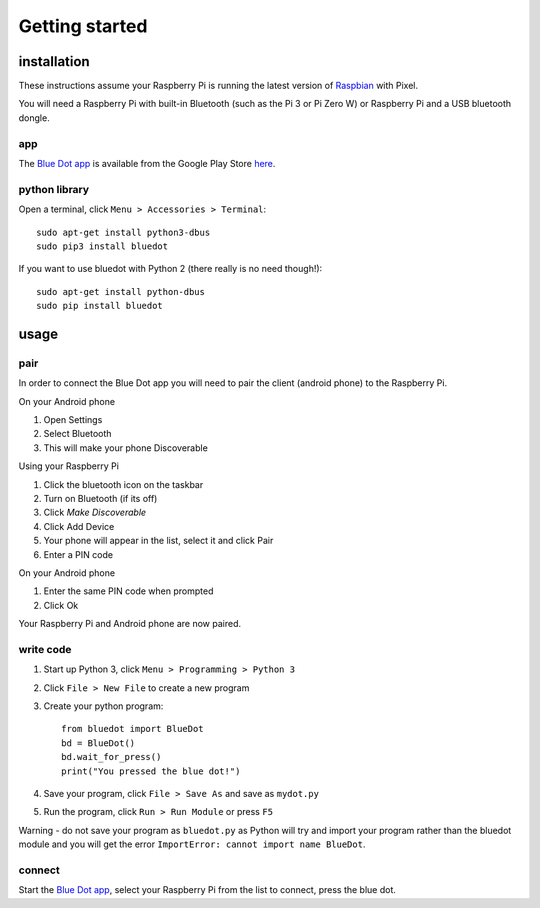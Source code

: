 Getting started
===============

installation
------------

These instructions assume your Raspberry Pi is running the latest version of `Raspbian`_ with Pixel. 

You will need a Raspberry Pi with built-in Bluetooth (such as the Pi 3 or Pi Zero W) or Raspberry Pi and a USB bluetooth dongle.

app
~~~

The `Blue Dot app`_ is available from the Google Play Store `here 
<http://play.google.com/store/apps/details?id=com.stuffaboutcode.bluedot>`_.

python library
~~~~~~~~~~~~~~

Open a terminal, click ``Menu > Accessories > Terminal``::

    sudo apt-get install python3-dbus
    sudo pip3 install bluedot

If you want to use bluedot with Python 2 (there really is no need though!)::

    sudo apt-get install python-dbus
    sudo pip install bluedot

usage
-----

pair
~~~~

In order to connect the Blue Dot app you will need to pair the client (android phone) to the Raspberry Pi.

On your Android phone

1. Open Settings
2. Select Bluetooth 
3. This will make your phone Discoverable

Using your Raspberry Pi

1. Click the bluetooth icon on the taskbar
2. Turn on Bluetooth (if its off)
3. Click `Make Discoverable`
4. Click Add Device
5. Your phone will appear in the list, select it and click Pair
6. Enter a PIN code

On your Android phone

1. Enter the same PIN code when prompted
2. Click Ok

Your Raspberry Pi and Android phone are now paired.

write code
~~~~~~~~~~

1. Start up Python 3, click ``Menu > Programming > Python 3``
2. Click ``File > New File`` to create a new program
3. Create your python program::

    from bluedot import BlueDot
    bd = BlueDot()
    bd.wait_for_press()
    print("You pressed the blue dot!")

4. Save your program, click ``File > Save As`` and save as ``mydot.py``
5. Run the program, click ``Run > Run Module`` or press ``F5``

Warning - do not save your program as ``bluedot.py`` as Python will try and import your program rather than the bluedot module and you will get the error ``ImportError: cannot import name BlueDot``.

connect
~~~~~~~

Start the `Blue Dot app`_, select your Raspberry Pi from the list to connect, press the blue dot. 

.. _Blue Dot app: http://play.google.com/store/apps/details?id=com.stuffaboutcode.bluedot
.. _Raspbian: https://www.raspberrypi.org/downloads/raspbian/